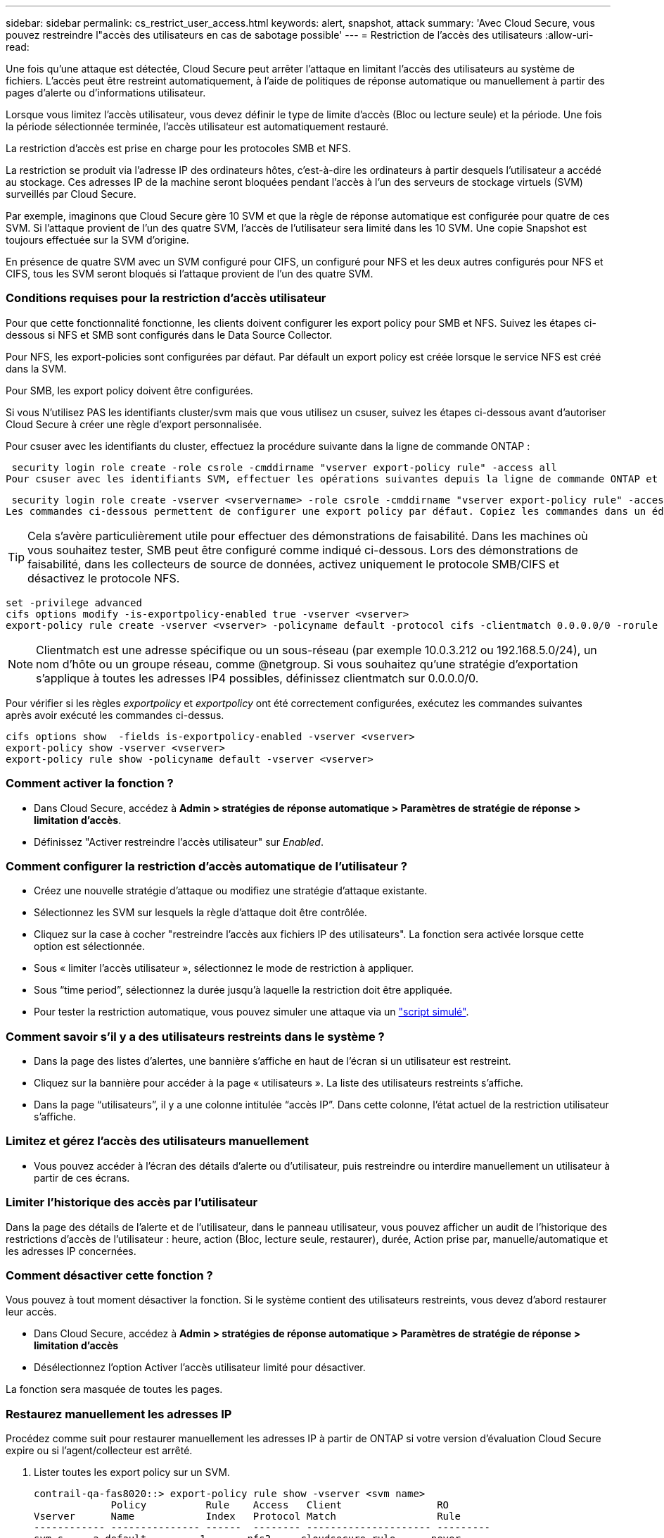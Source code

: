 ---
sidebar: sidebar 
permalink: cs_restrict_user_access.html 
keywords: alert, snapshot,  attack 
summary: 'Avec Cloud Secure, vous pouvez restreindre l"accès des utilisateurs en cas de sabotage possible' 
---
= Restriction de l'accès des utilisateurs
:allow-uri-read: 


[role="lead"]
Une fois qu'une attaque est détectée, Cloud Secure peut arrêter l'attaque en limitant l'accès des utilisateurs au système de fichiers. L'accès peut être restreint automatiquement, à l'aide de politiques de réponse automatique ou manuellement à partir des pages d'alerte ou d'informations utilisateur.

Lorsque vous limitez l'accès utilisateur, vous devez définir le type de limite d'accès (Bloc ou lecture seule) et la période. Une fois la période sélectionnée terminée, l'accès utilisateur est automatiquement restauré.

La restriction d'accès est prise en charge pour les protocoles SMB et NFS.

La restriction se produit via l'adresse IP des ordinateurs hôtes, c'est-à-dire les ordinateurs à partir desquels l'utilisateur a accédé au stockage. Ces adresses IP de la machine seront bloquées pendant l'accès à l'un des serveurs de stockage virtuels (SVM) surveillés par Cloud Secure.

Par exemple, imaginons que Cloud Secure gère 10 SVM et que la règle de réponse automatique est configurée pour quatre de ces SVM. Si l'attaque provient de l'un des quatre SVM, l'accès de l'utilisateur sera limité dans les 10 SVM. Une copie Snapshot est toujours effectuée sur la SVM d'origine.

En présence de quatre SVM avec un SVM configuré pour CIFS, un configuré pour NFS et les deux autres configurés pour NFS et CIFS, tous les SVM seront bloqués si l'attaque provient de l'un des quatre SVM.



=== Conditions requises pour la restriction d'accès utilisateur

Pour que cette fonctionnalité fonctionne, les clients doivent configurer les export policy pour SMB et NFS. Suivez les étapes ci-dessous si NFS et SMB sont configurés dans le Data Source Collector.

Pour NFS, les export-policies sont configurées par défaut. Par défault un export policy est créée lorsque le service NFS est créé dans la SVM.

Pour SMB, les export policy doivent être configurées.

Si vous N'utilisez PAS les identifiants cluster/svm mais que vous utilisez un csuser, suivez les étapes ci-dessous avant d'autoriser Cloud Secure à créer une règle d'export personnalisée.

Pour csuser avec les identifiants du cluster, effectuez la procédure suivante dans la ligne de commande ONTAP :

 security login role create -role csrole -cmddirname "vserver export-policy rule" -access all
Pour csuser avec les identifiants SVM, effectuer les opérations suivantes depuis la ligne de commande ONTAP et insérer la <vservername> correcte :

 security login role create -vserver <vservername> -role csrole -cmddirname "vserver export-policy rule" -access all
Les commandes ci-dessous permettent de configurer une export policy par défaut. Copiez les commandes dans un éditeur de texte et remplacez le nom de <vserver> par le nom de votre vserver. Copiez ensuite chaque ligne une à la fois et exécutez-la dans la console ONTAP. Notez que vous devez d'abord passer en mode avancé avant d'exécuter les commandes.


TIP: Cela s'avère particulièrement utile pour effectuer des démonstrations de faisabilité. Dans les machines où vous souhaitez tester, SMB peut être configuré comme indiqué ci-dessous. Lors des démonstrations de faisabilité, dans les collecteurs de source de données, activez uniquement le protocole SMB/CIFS et désactivez le protocole NFS.

 set -privilege advanced
 cifs options modify -is-exportpolicy-enabled true -vserver <vserver>
 export-policy rule create -vserver <vserver> -policyname default -protocol cifs -clientmatch 0.0.0.0/0 -rorule any -rwrule any

NOTE: Clientmatch est une adresse spécifique ou un sous-réseau (par exemple 10.0.3.212 ou 192.168.5.0/24), un nom d'hôte ou un groupe réseau, comme @netgroup. Si vous souhaitez qu'une stratégie d'exportation s'applique à toutes les adresses IP4 possibles, définissez clientmatch sur 0.0.0.0/0.

Pour vérifier si les règles _exportpolicy_ et _exportpolicy_ ont été correctement configurées, exécutez les commandes suivantes après avoir exécuté les commandes ci-dessus.

 cifs options show  -fields is-exportpolicy-enabled -vserver <vserver>
 export-policy show -vserver <vserver>
 export-policy rule show -policyname default -vserver <vserver>


=== Comment activer la fonction ?

* Dans Cloud Secure, accédez à *Admin > stratégies de réponse automatique > Paramètres de stratégie de réponse > limitation d'accès*.
* Définissez "Activer restreindre l'accès utilisateur" sur _Enabled_.




=== Comment configurer la restriction d'accès automatique de l'utilisateur ?

* Créez une nouvelle stratégie d'attaque ou modifiez une stratégie d'attaque existante.
* Sélectionnez les SVM sur lesquels la règle d'attaque doit être contrôlée.
* Cliquez sur la case à cocher "restreindre l'accès aux fichiers IP des utilisateurs". La fonction sera activée lorsque cette option est sélectionnée.
* Sous « limiter l'accès utilisateur », sélectionnez le mode de restriction à appliquer.
* Sous “time period”, sélectionnez la durée jusqu'à laquelle la restriction doit être appliquée.
* Pour tester la restriction automatique, vous pouvez simuler une attaque via un link:concept_cs_attack_simulator.html["script simulé"].




=== Comment savoir s'il y a des utilisateurs restreints dans le système ?

* Dans la page des listes d'alertes, une bannière s'affiche en haut de l'écran si un utilisateur est restreint.
* Cliquez sur la bannière pour accéder à la page « utilisateurs ». La liste des utilisateurs restreints s'affiche.
* Dans la page “utilisateurs”, il y a une colonne intitulée “accès IP”. Dans cette colonne, l'état actuel de la restriction utilisateur s'affiche.




=== Limitez et gérez l'accès des utilisateurs manuellement

* Vous pouvez accéder à l'écran des détails d'alerte ou d'utilisateur, puis restreindre ou interdire manuellement un utilisateur à partir de ces écrans.




=== Limiter l'historique des accès par l'utilisateur

Dans la page des détails de l'alerte et de l'utilisateur, dans le panneau utilisateur, vous pouvez afficher un audit de l'historique des restrictions d'accès de l'utilisateur : heure, action (Bloc, lecture seule, restaurer), durée, Action prise par, manuelle/automatique et les adresses IP concernées.



=== Comment désactiver cette fonction ?

Vous pouvez à tout moment désactiver la fonction. Si le système contient des utilisateurs restreints, vous devez d'abord restaurer leur accès.

* Dans Cloud Secure, accédez à *Admin > stratégies de réponse automatique > Paramètres de stratégie de réponse > limitation d'accès*
* Désélectionnez l'option Activer l'accès utilisateur limité pour désactiver.


La fonction sera masquée de toutes les pages.



=== Restaurez manuellement les adresses IP

Procédez comme suit pour restaurer manuellement les adresses IP à partir de ONTAP si votre version d'évaluation Cloud Secure expire ou si l'agent/collecteur est arrêté.

. Lister toutes les export policy sur un SVM.
+
....
contrail-qa-fas8020::> export-policy rule show -vserver <svm name>
             Policy          Rule    Access   Client                RO
Vserver      Name            Index   Protocol Match                 Rule
------------ --------------- ------  -------- --------------------- ---------
svm_s_____a default         1       nfs3,    cloudsecure_rule,     never
                                     nfs4,    10.19.12.216
                                     cifs
svm_s_____a default         4       cifs,    0.0.0.0/0             any
                                     nfs
svm_s_____a test            1       nfs3,    cloudsecure_rule,     never
                                     nfs4,    10.19.12.216
                                     cifs
svm_s_____a test            3       cifs,    0.0.0.0/0             any
                                     nfs,
                                     flexcache
4 entries were displayed.
....
. Supprimez toutes les règles de toutes les règles de la SVM qui ont "cloudSecure_rule" comme client Match en spécifiant son RuleIndex respectif. La règle CloudSecure est généralement à 1.
+
 contrail-qa-fas8020::*> export-policy rule delete -vserver <svm name> -policyname * -ruleindex 1
. Assurez-vous que la règle cloudSecure est supprimée (étape facultative pour confirmer)
+
....
contrail-qa-fas8020::*> export-policy rule show -vserver <svm name>
             Policy          Rule    Access   Client                RO
Vserver      Name            Index   Protocol Match                 Rule
------------ --------------- ------  -------- --------------------- ---------
svm_suchitra default         4       cifs,    0.0.0.0/0             any
                                     nfs
svm_suchitra test            3       cifs,    0.0.0.0/0             any
                                     nfs,
                                     flexcache
2 entries were displayed.
....




== Dépannage

|===
| Problème | Essayez 


| Certains utilisateurs ne sont pas limités, bien qu'il y ait une attaque. | 1. Assurez-vous que le Data Collector et l'Agent des SVM sont à l'état _running_. Cloud Secure ne pourra pas envoyer de commandes si le Data Collector et l'agent sont arrêtés. 2. Ceci est dû au fait que l'utilisateur a peut-être accédé au stockage à partir d'un ordinateur avec une nouvelle adresse IP qui n'a pas été utilisée auparavant. La restriction s'effectue via l'adresse IP de l'hôte par l'intermédiaire de laquelle l'utilisateur accède au stockage. Vérifiez dans l'interface utilisateur (Détails de l'alerte > Historique des limitations d'accès pour cet utilisateur > adresses IP affectées) la liste des adresses IP restreintes. Si l'utilisateur accède au stockage à partir d'un hôte dont l'adresse IP est différente des adresses IP restreintes, alors l'utilisateur pourra toujours accéder au stockage via l'adresse IP non restreinte. Si l'utilisateur tente d'accéder aux hôtes dont les adresses IP sont restreintes, alors le stockage ne sera pas accessible. 


| Si vous cliquez manuellement sur restreindre l'accès, « les adresses IP de cet utilisateur ont déjà été restreintes » s'affiche. | L'adresse IP à restreindre est déjà restreinte par un autre utilisateur. 


| Restreindre l'accès échoue en avertissant « l'utilisation des export policy pour le protocole SMB est désactivée pour la SVM. Activer l'utilisation de l'export-policy pour utiliser la fonction restreindre l'accès des utilisateurs » | Assurez-vous que l'option -is-exportpolicy-Enabled est true pour le vserver comme indiqué dans les prérequis. 
|===